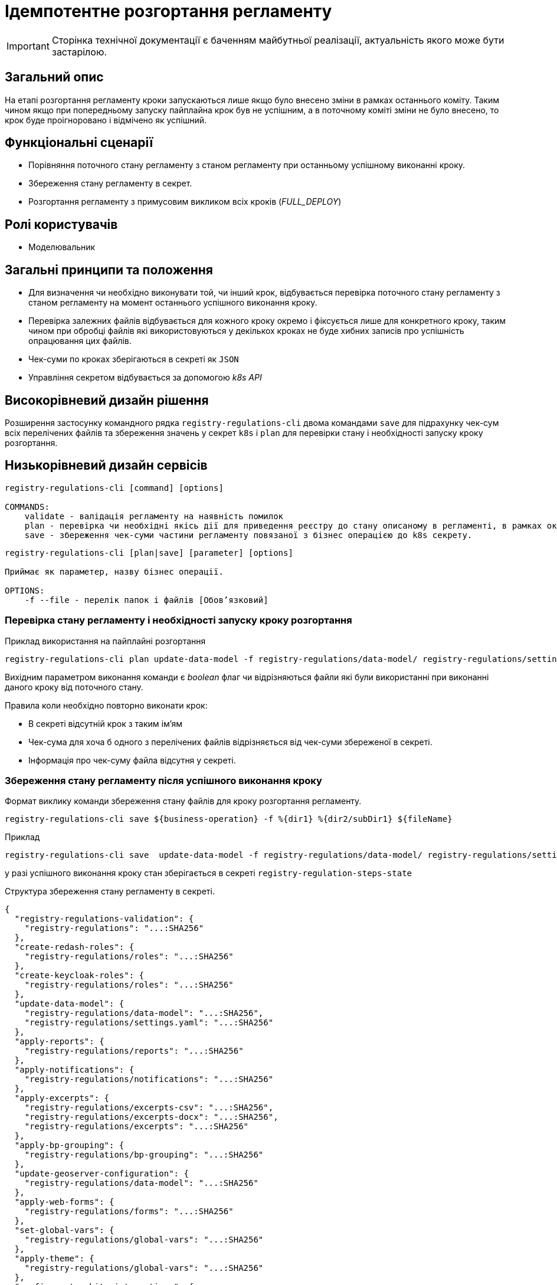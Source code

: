 = Ідемпотентне розгортання регламенту

[IMPORTANT]
--
Сторінка технічної документації є баченням майбутньої реалізації, актуальність якого може бути застарілою.
--

== Загальний опис

На етапі розгортання регламенту кроки запускаються лише якщо було внесено зміни в рамках останнього коміту. Таким чином якщо при попередньому запуску пайплайна крок був не успішним, а в поточному коміті зміни не було внесено, то крок буде проігноровано і відмічено як успішний.


== Функціональні сценарії

* Порівняння поточного стану регламенту з станом регламенту при останньому успішному виконанні кроку.
* Збереження стану регламенту в секрет.
* Розгортання регламенту з примусовим викликом всіх кроків (_FULL_DEPLOY_)

== Ролі користувачів

* Моделювальник

== Загальні принципи та положення


* Для визначення чи необхідно виконувати той, чи інший крок, відбувається перевірка поточного стану регламенту з станом регламенту на момент останнього успішного виконання кроку.
* Перевірка залежних файлів відбувається для кожного кроку окремо і фіксується лише для конкретного кроку, таким чином при обробці файлів які використовуються у декількох кроках не буде хибних записів про успішність опрацювання цих файлів.
* Чек-суми по кроках зберігаються в секреті як `JSON`
* Управління секретом відбувається за допомогою _k8s API_


== Високорівневий дизайн рішення

Розширення застосунку командного рядка `registry-regulations-cli` двома командами
`save` для підрахунку чек-сум всіх перелічених файлів та збереження значень у секрет `k8s` і `plan` для перевірки стану і необхідності запуску кроку розгортання.

== Низькорівневий дизайн сервісів

[source, shell]
----
registry-regulations-cli [command] [options]

COMMANDS:
    validate - валідація регламенту на наявність помилок
    plan - перевірка чи необхідні якісь дії для приведення реєстру до стану описаному в регламенті, в рамках окремої бізнес операції.
    save - збереження чек-суми частини регламенту повязаної з бізнес операцією до k8s секрету.
----


[source, shell]
----
registry-regulations-cli [plan|save] [parameter] [options]

Приймає як параметер, назву бізнес операції.

OPTIONS:
    -f --file - перелік папок і файлів [Обовʼязковий]

----
=== Перевірка стану регламенту і необхідності запуску кроку розгортання

.Приклад використання на пайплайні розгортання
[source, bash]
----
registry-regulations-cli plan update-data-model -f registry-regulations/data-model/ registry-regulations/settings.yaml
----

Вихідним параметром виконання команди є _boolean_ флаг чи відрізняються файли які були використанні при виконанні даного кроку від поточного стану.

Правила коли необхідно повторно виконати крок:

* В секреті відсутній крок з таким ім'ям
* Чек-сума для хоча б одного з перелічених файлів відрізняється від чек-суми збереженої в секреті.
* Інформація про чек-суму файла відсутня у секреті.

=== Збереження стану регламенту після успішного виконання кроку

.Формат виклику команди збереження стану файлів для кроку розгортання регламенту.
[source, bash]
----
registry-regulations-cli save ${business-operation} -f %{dir1} %{dir2/subDir1} ${fileName}
----

.Приклад
[source, bash]
----
registry-regulations-cli save  update-data-model -f registry-regulations/data-model/ registry-regulations/settings.yaml
----

у разі успішного виконання кроку стан зберігається в секреті `registry-regulation-steps-state`

.Структура збереження стану регламенту в секреті.
[source, json]
----
{
  "registry-regulations-validation": {
    "registry-regulations": "...:SHA256"
  },
  "create-redash-roles": {
    "registry-regulations/roles": "...:SHA256"
  },
  "create-keycloak-roles": {
    "registry-regulations/roles": "...:SHA256"
  },
  "update-data-model": {
    "registry-regulations/data-model": "...:SHA256",
    "registry-regulations/settings.yaml": "...:SHA256"
  },
  "apply-reports": {
    "registry-regulations/reports": "...:SHA256"
  },
  "apply-notifications": {
    "registry-regulations/notifications": "...:SHA256"
  },
  "apply-excerpts": {
    "registry-regulations/excerpts-csv": "...:SHA256",
    "registry-regulations/excerpts-docx": "...:SHA256",
    "registry-regulations/excerpts": "...:SHA256"
  },
  "apply-bp-grouping": {
    "registry-regulations/bp-grouping": "...:SHA256"
  },
  "update-geoserver-configuration": {
    "registry-regulations/data-model": "...:SHA256"
  },
  "apply-web-forms": {
    "registry-regulations/forms": "...:SHA256"
  },
  "set-global-vars": {
    "registry-regulations/global-vars": "...:SHA256"
  },
  "apply-theme": {
    "registry-regulations/global-vars": "...:SHA256"
  },
  "configure-trembita-integrations": {
    "registry-regulations/bp-trembita": "...:SHA256"
  },
  "bpms-rollout": {
    "registry-regulations/bpmn": "...:SHA256"
  },
  "update-bp": {
    "registry-regulations/bpmn": "...:SHA256",
    "registry-regulations/dmn": "...:SHA256"
  },
  "update-bp-permission": {
    "registry-regulations/bp-auth": "...:SHA256"
  },
  "apply-autotests": {
    "registry-regulations/autotests": "...:SHA256"
  },
  "update-registry-settings": {
    "registry-regulations/settings": "...:SHA256"
  }
}
----

Для підрахунку чексуми файлів використовується алгоритм _SHA256_ `MessageDigest digest = MessageDigest.getInstance("SHA-256");`

== Високорівневий план розробки

=== Технічні експертизи

* BE

=== План розробки

* Перейменування репозиторію застосунку для валідації.
* Винесення операції для валідації в окрему команду _validate_.
* Додавання команди для збереження стану регламенту в секрет.
* Додавання команди для перевірки стану регламенту зі збереженим станом.
* Зміна команд валідації регламенту.
* Зміна перевірки на необхідність запускання всіх кроків пайплайну розгортання регламенту.